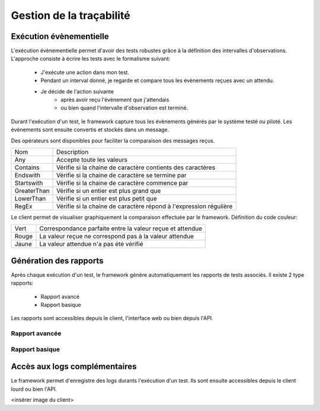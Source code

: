 Gestion de la traçabilité
==========================

Exécution évènementielle
-----------------------

L'exécution évènementielle permet d'avoir des tests robustes grâce à la définition des intervalles d'observations.
L'approche consiste à écrire les tests avec le formalisme suivant:
 - J'exécute une action dans mon test.
 - Pendant un interval donné, je regarde et compare tous les évènements reçues avec un attendu.
 - Je décide de l'action suivante
    * après avoir reçu l'évènement que j'attendais
    * ou bien quand l'intervalle d'observation est terminé.

Durant l'exécution d'un test, le framework capture tous les évènements générés par le système testé ou piloté.
Les évènements sont ensuite convertis et stockés dans un message.

.. image:: /_static/images/testlibrary/template_message.png
  
Des opérateurs sont disponibles pour faciliter la comparaison des messages reçus.

+-----------------+------------------------------------------------------------------+
|Nom              |   Description                                                    |
+-----------------+------------------------------------------------------------------+
| Any             | Accepte toute les valeurs                                        |
+-----------------+------------------------------------------------------------------+
| Contains        | Vérifie si la chaine de caractère contients des caractères       |
+-----------------+------------------------------------------------------------------+
| Endswith        | Vérifie si la chaine de caractère se termine par                 |
+-----------------+------------------------------------------------------------------+
| Startswith      | Vérifie si la chaine de caractère commence par                   |
+-----------------+------------------------------------------------------------------+
| GreaterThan     | Vérifie si un entier est plus grand que                          |
+-----------------+------------------------------------------------------------------+
| LowerThan       | Vérifie si un entier est plus petit que                          |
+-----------------+------------------------------------------------------------------+
| RegEx           | Vérifie si la chaine de caractère répond à l'expression régulière|
+-----------------+------------------------------------------------------------------+

.. image:: /_static/images/testlibrary/template_expected.png
 

Le client permet de visualiser graphiquement la comparaison effectuée par le framework.
Définition du code couleur:

+-----------------+------------------------------------------------------------------+
|Vert             |   Correspondance parfaite entre la valeur reçue et attendue      |
+-----------------+------------------------------------------------------------------+
|Rouge            |   La valeur reçue ne correspond pas à la valeur attendue         |
+-----------------+------------------------------------------------------------------+
|Jaune            |   La valeur attendue n'a pas été vérifié                         |
+-----------------+------------------------------------------------------------------+

.. image:: /_static/images/client/client_event_mismatch.png


Génération des rapports
-----------------------

Après chaque exécution d'un test, le framework génère automatiquement les rapports de tests associés.
Il existe 2 type rapports:
 - Rapport avancé
 - Rapport basique

Les rapports sont accessibles depuis le client, l'interface web ou bien depuis l'API.

.. notes:: Les rapports peuvent être exportés au format html, csv, xml et pdf.

Rapport avancée
~~~~~~~~~~~~~~~

.. image:: /_static/images/client/testlibrary/advanced_report.png

Rapport basique
~~~~~~~~~~~~~~~

.. image:: /_static/images/client/testlibrary/basic_report.png

Accès aux logs complémentaires
------------------------------

Le framework permet d'enregistre des logs durants l'exécution d'un test.
Ils sont ensuite accessibles depuis le client lourd ou bien l'API.

<insérer image du client>